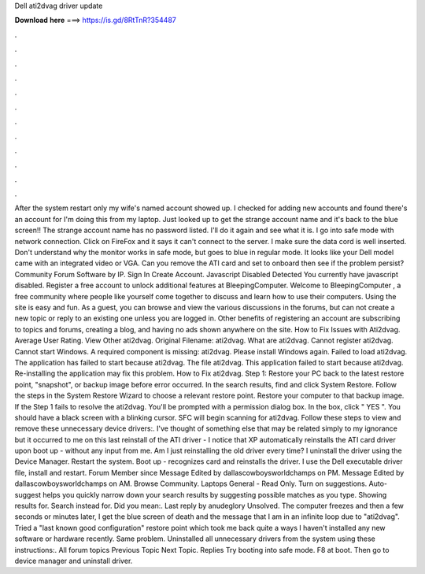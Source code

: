 Dell ati2dvag driver update

𝐃𝐨𝐰𝐧𝐥𝐨𝐚𝐝 𝐡𝐞𝐫𝐞 ===> https://is.gd/8RtTnR?354487

.

.

.

.

.

.

.

.

.

.

.

.

After the system restart only my wife's named account showed up. I checked for adding new accounts and found there's an account for I'm doing this from my laptop. Just looked up to get the strange account name and it's back to the blue screen!!
The strange account name has no password listed. I'll do it again and see what it is. I go into safe mode with network connection. Click on FireFox and it says it can't connect to the server. I make sure the data cord is well inserted.
Don't understand why the monitor works in safe mode, but goes to blue in regular mode. It looks like your Dell model came with an integrated video or VGA.
Can you remove the ATI card and set to onboard then see if the problem persist? Community Forum Software by IP. Sign In Create Account. Javascript Disabled Detected You currently have javascript disabled. Register a free account to unlock additional features at BleepingComputer. Welcome to BleepingComputer , a free community where people like yourself come together to discuss and learn how to use their computers. Using the site is easy and fun. As a guest, you can browse and view the various discussions in the forums, but can not create a new topic or reply to an existing one unless you are logged in.
Other benefits of registering an account are subscribing to topics and forums, creating a blog, and having no ads shown anywhere on the site. How to Fix Issues with Ati2dvag. Average User Rating. View Other ati2dvag. Original Filename: ati2dvag. What are ati2dvag. Cannot register ati2dvag. Cannot start Windows. A required component is missing: ati2dvag. Please install Windows again. Failed to load ati2dvag. The application has failed to start because ati2dvag. The file ati2dvag.
This application failed to start because ati2dvag. Re-installing the application may fix this problem. How to Fix ati2dvag.
Step 1: Restore your PC back to the latest restore point, "snapshot", or backup image before error occurred. In the search results, find and click System Restore. Follow the steps in the System Restore Wizard to choose a relevant restore point. Restore your computer to that backup image. If the Step 1 fails to resolve the ati2dvag. You'll be prompted with a permission dialog box. In the box, click " YES ". You should have a black screen with a blinking cursor.
SFC will begin scanning for ati2dvag. Follow these steps to view and remove these unnecessary device drivers:. I've thought of something else that may be related simply to my ignorance but it occurred to me on this last reinstall of the ATI driver - I notice that XP automatically reinstalls the ATI card driver upon boot up - without any input from me.
Am I just reinstalling the old driver every time? I uninstall the driver using the Device Manager. Restart the system. Boot up - recognizes card and reinstalls the driver. I use the Dell executable driver file, install and restart. Forum Member since  Message Edited by dallascowboysworldchamps on PM. Message Edited by dallascowboysworldchamps on AM.
Browse Community. Laptops General - Read Only. Turn on suggestions. Auto-suggest helps you quickly narrow down your search results by suggesting possible matches as you type. Showing results for. Search instead for. Did you mean:. Last reply by anudeglory Unsolved. The computer freezes and then a few seconds or minutes later, I get the blue screen of death and the message that I am in an infinite loop due to "ati2dvag".
Tried a "last known good configuration" restore point which took me back quite a ways I haven't installed any new software or hardware recently. Same problem. Uninstalled all unnecessary drivers from the system using these instructions:. All forum topics Previous Topic Next Topic. Replies  Try booting into safe mode. F8 at boot. Then go to device manager and uninstall driver.